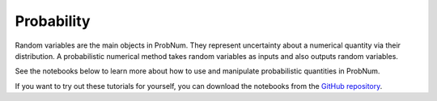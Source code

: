 Probability
==============

Random variables are the main objects in ProbNum. They represent uncertainty about a numerical quantity via their
distribution. A probabilistic numerical method takes random variables as inputs and also outputs random variables.

See the notebooks below to learn more about how to use and manipulate probabilistic quantities in ProbNum.


.. nbgallery::
   :maxdepth: 2

   random_variables


If you want to try out these tutorials for yourself, you can download the notebooks from the
`GitHub repository <https://github.com/probabilistic-numerics/probnum/tree/master/docs/source/tutorials>`_.